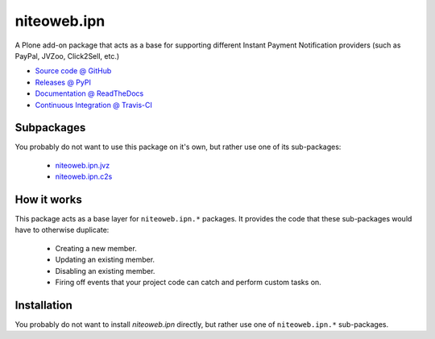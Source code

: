 ============
niteoweb.ipn
============

A Plone add-on package that acts as a base for supporting different Instant
Payment Notification providers (such as PayPal, JVZoo, Click2Sell, etc.)

* `Source code @ GitHub <https://github.com/niteoweb/niteoweb.ipn>`_
* `Releases @ PyPI <http://pypi.python.org/pypi/niteoweb.ipn>`_
* `Documentation @ ReadTheDocs <http://ipnipn.readthedocs.org>`_
* `Continuous Integration @ Travis-CI <http://travis-ci.org/niteoweb/niteoweb.ipn>`_

Subpackages
===========

You probably do not want to use this package on it's own, but rather use one
of its sub-packages:

 * `niteoweb.ipn.jvz <http://pypi.python.org/pypi/niteoweb.ipn.jvz>`_
 * `niteoweb.ipn.c2s <http://pypi.python.org/pypi/niteoweb.ipn.c2s>`_

How it works
============

This package acts as a base layer for ``niteoweb.ipn.*`` packages. It provides
the code that these sub-packages would have to otherwise duplicate:

 * Creating a new member.
 * Updating an existing member.
 * Disabling an existing member.
 * Firing off events that your project code can catch and perform custom tasks
   on.

Installation
============

You probably do not want to install `niteoweb.ipn` directly, but rather use
one of ``niteoweb.ipn.*`` sub-packages.

